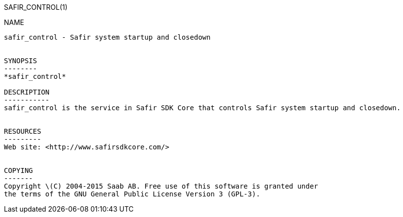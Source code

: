 SAFIR_CONTROL(1)
============
:doctype: manpage


NAME
----
safir_control - Safir system startup and closedown


SYNOPSIS
--------
*safir_control*

DESCRIPTION
-----------
safir_control is the service in Safir SDK Core that controls Safir system startup and closedown.


RESOURCES
---------
Web site: <http://www.safirsdkcore.com/>


COPYING
-------
Copyright \(C) 2004-2015 Saab AB. Free use of this software is granted under
the terms of the GNU General Public License Version 3 (GPL-3).

